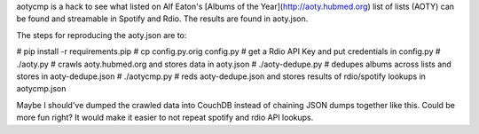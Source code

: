 aotycmp is a hack to see what listed on Alf Eaton's [Albums of the
Year](http://aoty.hubmed.org) list of lists (AOTY) can be found and 
streamable in Spotify and Rdio. The results are found in aoty.json.

The steps for reproducing the aoty.json are to:

# pip install -r requirements.pip
# cp config.py.orig config.py
# get a Rdio API Key and put credentials in config.py
# ./aoty.py # crawls aoty.hubmed.org and stores data in aoty.json
# ./aoty-dedupe.py # dedupes albums across lists and stores in aoty-dedupe.json
# ./aotycmp.py # reds aoty-dedupe.json and stores results of rdio/spotify lookups in aotycmp.json

Maybe I should've dumped the crawled data into CouchDB instead of chaining
JSON dumps together like this. Could be more fun right? It would make it
easier to not repeat spotify and rdio API lookups. 
